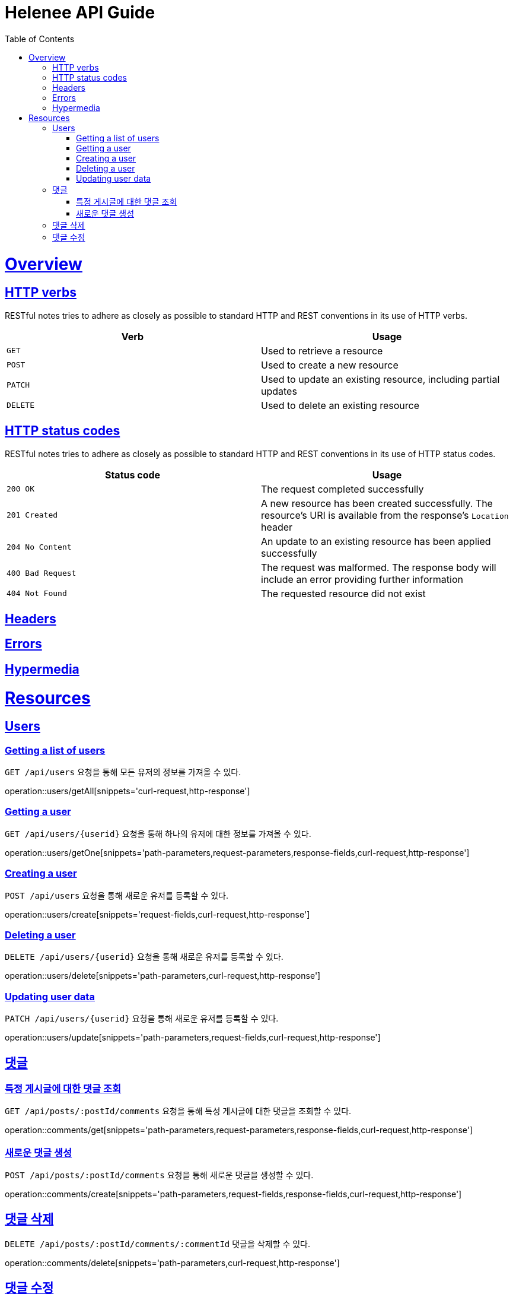 = Helenee API Guide
:doctype: book
:icons: font
:source-highlighter: highlightjs
:toc: left
:toclevels: 4
:sectlinks:
:operation-curl-request-title: Example request
:operation-http-response-title: Example response

[[overview]]
= Overview

[[overview_http_verbs]]
== HTTP verbs

RESTful notes tries to adhere as closely as possible to standard HTTP and REST conventions in its
use of HTTP verbs.

|===
| Verb | Usage

| `GET`
| Used to retrieve a resource

| `POST`
| Used to create a new resource

| `PATCH`
| Used to update an existing resource, including partial updates

| `DELETE`
| Used to delete an existing resource
|===

[[overview_http_status_codes]]
== HTTP status codes

RESTful notes tries to adhere as closely as possible to standard HTTP and REST conventions in its
use of HTTP status codes.

|===
| Status code | Usage

| `200 OK`
| The request completed successfully

| `201 Created`
| A new resource has been created successfully. The resource's URI is available from the response's
`Location` header

| `204 No Content`
| An update to an existing resource has been applied successfully

| `400 Bad Request`
| The request was malformed. The response body will include an error providing further information

| `404 Not Found`
| The requested resource did not exist
|===

[[overview_headers]]
== Headers


[[overview_errors]]
== Errors


[[overview_hypermedia]]
== Hypermedia



[[resources]]
= Resources



[[resources_users]]
== Users

[[resources_users_list]]
=== Getting a list of users

`GET /api/users` 요청을 통해 모든 유저의 정보를 가져올 수 있다.

operation::users/getAll[snippets='curl-request,http-response']


[[resources_users_list]]
=== Getting a user

`GET /api/users/\{userid\}` 요청을 통해 하나의 유저에 대한 정보를 가져올 수 있다.

operation::users/getOne[snippets='path-parameters,request-parameters,response-fields,curl-request,http-response']


[[resources_users_create]]
=== Creating a user

`POST /api/users` 요청을 통해 새로운 유저를 등록할 수 있다.

operation::users/create[snippets='request-fields,curl-request,http-response']


[[resources_users_delete]]
=== Deleting a user

`DELETE /api/users/\{userid\}` 요청을 통해 새로운 유저를 등록할 수 있다.

operation::users/delete[snippets='path-parameters,curl-request,http-response']


[[resources_users_update]]
=== Updating user data

`PATCH /api/users/\{userid\}` 요청을 통해 새로운 유저를 등록할 수 있다.

operation::users/update[snippets='path-parameters,request-fields,curl-request,http-response']



[[resources_comments]]
== 댓글


[[resources_comments_get]]
=== 특정 게시글에 대한 댓글 조회

`GET /api/posts/:postId/comments` 요청을 통해 특성 게시글에 대한 댓글을 조회할 수 있다.

operation::comments/get[snippets='path-parameters,request-parameters,response-fields,curl-request,http-response']


[[resources_comments_create]]
=== 새로운 댓글 생성

`POST /api/posts/:postId/comments` 요청을 통해 새로운 댓글을 생성할 수 있다.

operation::comments/create[snippets='path-parameters,request-fields,response-fields,curl-request,http-response']


[[resources_comments_delete]]
== 댓글 삭제

`DELETE /api/posts/:postId/comments/:commentId` 댓글을 삭제할 수 있다.

operation::comments/delete[snippets='path-parameters,curl-request,http-response']


[[resources_comments_update]]
== 댓글 수정

`PATCH /api/posts/:postId/comments/:commentId` 요청을 통해 기존 댓글의 내용을 수정할 수 있다.

operation::comments/update[snippets='path-parameters,request-fields,response-fields,curl-request,http-response']